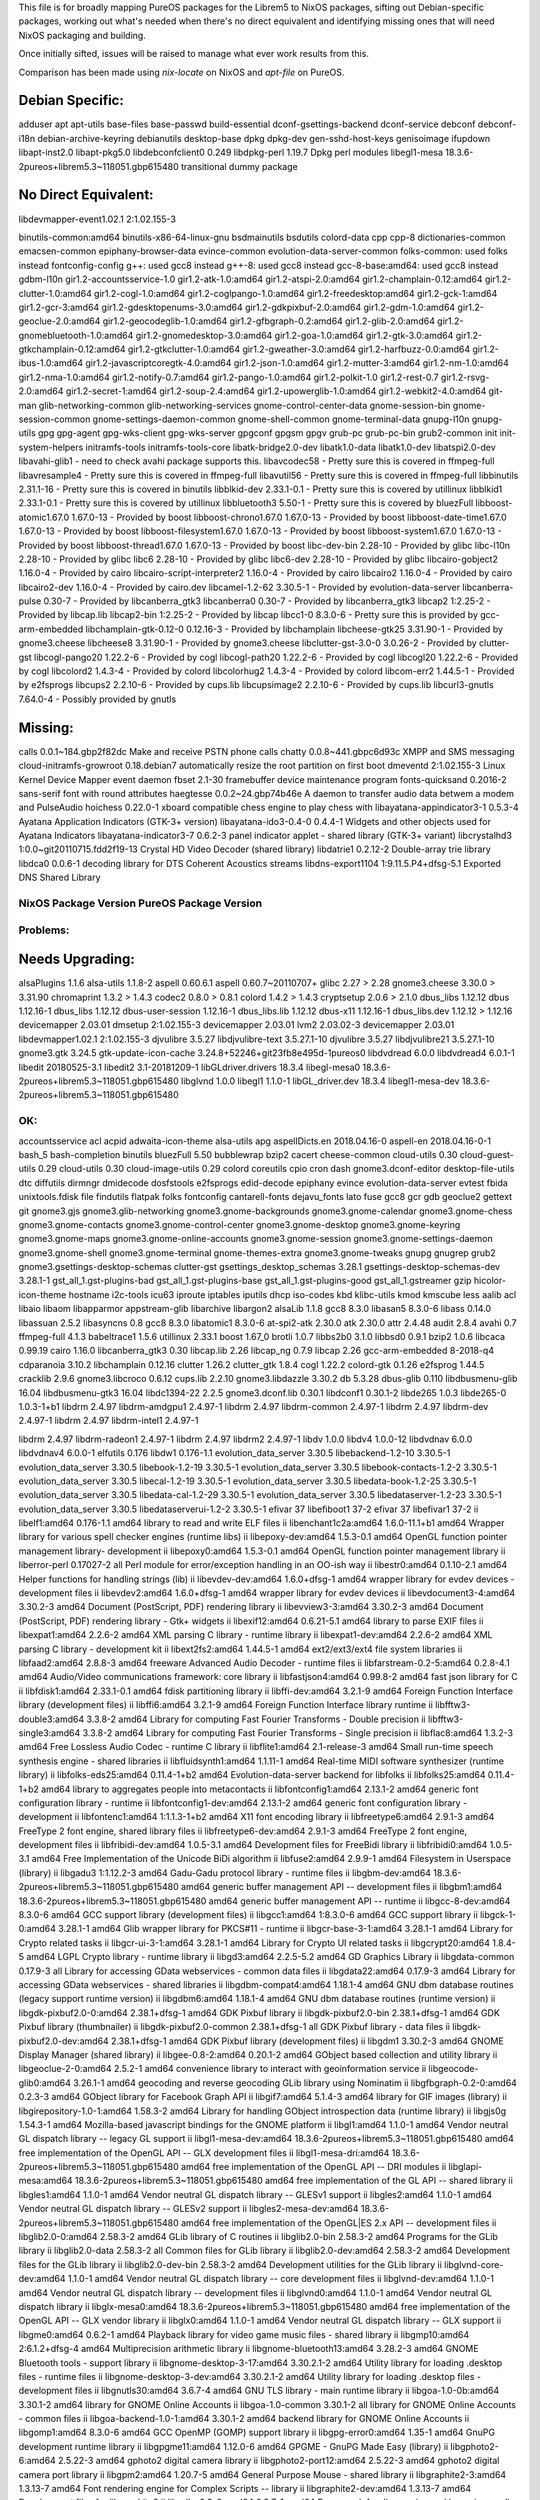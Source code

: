 This file is for broadly mapping PureOS packages for the Librem5 to NixOS
packages, sifting out Debian-specific packages, working out what's needed when
there's no direct equivalent and identifying missing ones that will need NixOS
packaging and building.

Once initially sifted, issues will be raised to manage what ever work results
from this.

Comparison has been made using `nix-locate` on NixOS and `apt-file` on PureOS.


Debian Specific:
----------------

adduser
apt
apt-utils
base-files
base-passwd
build-essential
dconf-gsettings-backend
dconf-service
debconf
debconf-i18n
debian-archive-keyring
debianutils
desktop-base
dpkg
dpkg-dev
gen-sshd-host-keys
genisoimage
ifupdown
libapt-inst2.0
libapt-pkg5.0
libdebconfclient0       0.249
libdpkg-perl            1.19.7         Dpkg perl modules
libegl1-mesa            18.3.6-2pureos+librem5.3~118051.gbp615480   transitional dummy package


No Direct Equivalent:
---------------------

libdevmapper-event1.02.1  2:1.02.155-3

binutils-common:amd64
binutils-x86-64-linux-gnu
bsdmainutils
bsdutils
colord-data
cpp
cpp-8
dictionaries-common
emacsen-common
epiphany-browser-data
evince-common
evolution-data-server-common
folks-common: used folks instead
fontconfig-config
g++: used gcc8 instead
g++-8: used gcc8 instead
gcc-8-base:amd64: used gcc8 instead
gdbm-l10n
gir1.2-accountsservice-1.0
gir1.2-atk-1.0:amd64
gir1.2-atspi-2.0:amd64
gir1.2-champlain-0.12:amd64
gir1.2-clutter-1.0:amd64
gir1.2-cogl-1.0:amd64
gir1.2-coglpango-1.0:amd64
gir1.2-freedesktop:amd64
gir1.2-gck-1:amd64
gir1.2-gcr-3:amd64
gir1.2-gdesktopenums-3.0:amd64
gir1.2-gdkpixbuf-2.0:amd64
gir1.2-gdm-1.0:amd64
gir1.2-geoclue-2.0:amd64
gir1.2-geocodeglib-1.0:amd64
gir1.2-gfbgraph-0.2:amd64
gir1.2-glib-2.0:amd64
gir1.2-gnomebluetooth-1.0:amd64
gir1.2-gnomedesktop-3.0:amd64
gir1.2-goa-1.0:amd64
gir1.2-gtk-3.0:amd64
gir1.2-gtkchamplain-0.12:amd64
gir1.2-gtkclutter-1.0:amd64
gir1.2-gweather-3.0:amd64
gir1.2-harfbuzz-0.0:amd64
gir1.2-ibus-1.0:amd64
gir1.2-javascriptcoregtk-4.0:amd64
gir1.2-json-1.0:amd64
gir1.2-mutter-3:amd64
gir1.2-nm-1.0:amd64
gir1.2-nma-1.0:amd64
gir1.2-notify-0.7:amd64
gir1.2-pango-1.0:amd64
gir1.2-polkit-1.0
gir1.2-rest-0.7
gir1.2-rsvg-2.0:amd64
gir1.2-secret-1:amd64
gir1.2-soup-2.4:amd64
gir1.2-upowerglib-1.0:amd64
gir1.2-webkit2-4.0:amd64
git-man
glib-networking-common
glib-networking-services
gnome-control-center-data
gnome-session-bin
gnome-session-common
gnome-settings-daemon-common
gnome-shell-common
gnome-terminal-data
gnupg-l10n
gnupg-utils
gpg
gpg-agent
gpg-wks-client
gpg-wks-server
gpgconf
gpgsm
gpgv
grub-pc
grub-pc-bin
grub2-common
init
init-system-helpers
initramfs-tools
initramfs-tools-core
libatk-bridge2.0-dev
libatk1.0-data
libatk1.0-dev
libatspi2.0-dev
libavahi-glib1 - need to check avahi package supports this.
libavcodec58 - Pretty sure this is covered in ffmpeg-full
libavresample4 - Pretty sure this is covered in ffmpeg-full
libavutil56 - Pretty sure this is covered in ffmpeg-full
libbinutils  2.31.1-16 - Pretty sure this is covered in binutils
libblkid-dev  2.33.1-0.1 - Pretty sure this is covered by utillinux
libblkid1  2.33.1-0.1 - Pretty sure this is covered by utillinux
libbluetooth3  5.50-1 - Pretty sure this is covered by bluezFull
libboost-atomic1.67.0  1.67.0-13 - Provided by boost
libboost-chrono1.67.0  1.67.0-13 - Provided by boost
libboost-date-time1.67.0      1.67.0-13  - Provided by boost
libboost-filesystem1.67.0     1.67.0-13  - Provided by boost
libboost-system1.67.0         1.67.0-13  - Provided by boost
libboost-thread1.67.0         1.67.0-13  - Provided by boost
libc-dev-bin                  2.28-10    - Provided by glibc
libc-l10n                     2.28-10    - Provided by glibc
libc6                         2.28-10    - Provided by glibc
libc6-dev                     2.28-10    - Provided by glibc
libcairo-gobject2             1.16.0-4   - Provided by cairo
libcairo-script-interpreter2  1.16.0-4   - Provided by cairo
libcairo2                     1.16.0-4   - Provided by cairo
libcairo2-dev                 1.16.0-4   - Provided by cairo.dev
libcamel-1.2-62               3.30.5-1   - Provided by evolution-data-server
libcanberra-pulse             0.30-7     - Provided by libcanberra_gtk3
libcanberra0                  0.30-7     - Provided by libcanberra_gtk3
libcap2                       1:2.25-2   - Provided by libcap.lib
libcap2-bin                   1:2.25-2   - Provided by libcap
libcc1-0                      8.3.0-6    - Pretty sure this is provided by gcc-arm-embedded
libchamplain-gtk-0.12-0       0.12.16-3  - Provided by libchamplain
libcheese-gtk25               3.31.90-1  - Provided by gnome3.cheese
libcheese8                    3.31.90-1  - Provided by gnome3.cheese
libclutter-gst-3.0-0          3.0.26-2   - Provided by clutter-gst
libcogl-pango20               1.22.2-6   - Provided by cogl
libcogl-path20                1.22.2-6   - Provided by cogl
libcogl20                     1.22.2-6   - Provided by cogl
libcolord2                    1.4.3-4    - Provided by colord
libcolorhug2                  1.4.3-4    - Provided by colord
libcom-err2                   1.44.5-1   - Provided by e2fsprogs
libcups2                      2.2.10-6   - Provided by cups.lib
libcupsimage2                 2.2.10-6   - Provided by cups.lib
libcurl3-gnutls               7.64.0-4   - Possibly provided by gnutls


Missing:
--------
calls                        0.0.1~184.gbp2f82dc   Make and receive PSTN phone calls
chatty                       0.0.8~441.gbpc6d93c   XMPP and SMS messaging
cloud-initramfs-growroot     0.18.debian7          automatically resize the root partition on first boot
dmeventd                     2:1.02.155-3          Linux Kernel Device Mapper event daemon
fbset                        2.1-30                framebuffer device maintenance program
fonts-quicksand              0.2016-2              sans-serif font with round attributes
haegtesse                    0.0.2~24.gbp74b46e    A daemon to transfer audio data betwem a modem and PulseAudio
hoichess                     0.22.0-1              xboard compatible chess engine to play chess with
libayatana-appindicator3-1   0.5.3-4               Ayatana Application Indicators (GTK-3+ version)
libayatana-ido3-0.4-0        0.4.4-1               Widgets and other objects used for Ayatana Indicators
libayatana-indicator3-7      0.6.2-3               panel indicator applet - shared library (GTK-3+ variant)
libcrystalhd3                1:0.0~git20110715.fdd2f19-13  Crystal HD Video Decoder (shared library)
libdatrie1                   0.2.12-2  Double-array trie library
libdca0                      0.0.6-1   decoding library for DTS Coherent Acoustics streams
libdns-export1104            1:9.11.5.P4+dfsg-5.1  Exported DNS Shared Library


NixOS Package      Version             PureOS Package      Version
==================================================================

Problems:
=========

Needs Upgrading:
----------------
alsaPlugins        1.1.6               alsa-utils          1.1.8-2
aspell             0.60.6.1            aspell              0.60.7~20110707+
glibc              2.27      > 2.28
gnome3.cheese      3.30.0    > 3.31.90
chromaprint        1.3.2     > 1.4.3
codec2             0.8.0     > 0.8.1
colord             1.4.2     > 1.4.3
cryptsetup         2.0.6     > 2.1.0
dbus_libs          1.12.12             dbus                1.12.16-1
dbus_libs          1.12.12             dbus-user-session   1.12.16-1
dbus_libs.lib      1.12.12             dbus-x11            1.12.16-1
dbus_libs.dev      1.12.12   > 1.12.16
devicemapper       2.03.01             dmsetup             2:1.02.155-3
devicemapper       2.03.01             lvm2                2.03.02-3
devicemapper       2.03.01             libdevmapper1.02.1  2:1.02.155-3
djvulibre          3.5.27              libdjvulibre-text   3.5.27.1-10
djvulibre          3.5.27              libdjvulibre21      3.5.27.1-10
gnome3.gtk         3.24.5              gtk-update-icon-cache   3.24.8+52246+git23fb8e495d-1pureos0
libdvdread         6.0.0               libdvdread4         6.0.1-1
libedit            20180525-3.1        libedit2            3.1-20181209-1
libGLdriver.drivers  18.3.4            libegl-mesa0        18.3.6-2pureos+librem5.3~118051.gbp615480
libglvnd           1.0.0               libegl1             1.1.0-1
libGL_driver.dev   18.3.4              libegl1-mesa-dev    18.3.6-2pureos+librem5.3~118051.gbp615480



OK:
===

accountsservice
acl
acpid
adwaita-icon-theme
alsa-utils
apg
aspellDicts.en     2018.04.16-0        aspell-en           2018.04.16-0-1
bash_5
bash-completion
binutils
bluezFull       5.50
bubblewrap
bzip2
cacert
cheese-common
cloud-utils        0.30                cloud-guest-utils   0.29
cloud-utils        0.30                cloud-image-utils   0.29
colord
coreutils
cpio
cron
dash
gnome3.dconf-editor
desktop-file-utils
dtc
diffutils
dirmngr
dmidecode
dosfstools
e2fsprogs
edid-decode
epiphany
evince
evolution-data-server
evtest
fbida
unixtools.fdisk
file
findutils
flatpak
folks
fontconfig
cantarell-fonts
dejavu_fonts
lato
fuse
gcc8
gcr
gdb
geoclue2
gettext
git
gnome3.gjs
gnome3.glib-networking
gnome3.gnome-backgrounds
gnome3.gnome-calendar
gnome3.gnome-chess
gnome3.gnome-contacts
gnome3.gnome-control-center
gnome3.gnome-desktop
gnome3.gnome-keyring
gnome3.gnome-maps
gnome3.gnome-online-accounts
gnome3.gnome-session
gnome3.gnome-settings-daemon
gnome3.gnome-shell
gnome3.gnome-terminal
gnome-themes-extra
gnome3.gnome-tweaks
gnupg
gnugrep
grub2
gnome3.gsettings-desktop-schemas
clutter-gst
gsettings_desktop_schemas  3.28.1      gsettings-desktop-schemas-dev  3.28.1-1
gst_all_1.gst-plugins-bad
gst_all_1.gst-plugins-base
gst_all_1.gst-plugins-good
gst_all_1.gstreamer
gzip
hicolor-icon-theme
hostname
i2c-tools
icu63
iproute
iptables
iputils
dhcp
iso-codes
kbd
klibc-utils
kmod
kmscube
less
aalib
acl
libaio
libaom
libapparmor
appstream-glib
libarchive
libargon2
alsaLib           1.1.8
gcc8               8.3.0               libasan5            8.3.0-6
libass            0.14.0
libassuan         2.5.2
libasyncns        0.8
gcc8               8.3.0               libatomic1          8.3.0-6
at-spi2-atk       2.30.0
atk               2.30.0
attr              2.4.48
audit             2.8.4
avahi             0.7
ffmpeg-full       4.1.3
babeltrace1       1.5.6
utillinux         2.33.1
boost             1.67_0
brotli            1.0.7
libbs2b0          3.1.0
libbsd0           0.9.1
bzip2             1.0.6
libcaca           0.99.19
cairo             1.16.0
libcanberra_gtk3  0.30
libcap.lib        2.26
libcap_ng         0.7.9
libcap            2.26
gcc-arm-embedded  8-2018-q4
cdparanoia        3.10.2
libchamplain      0.12.16
clutter            1.26.2
clutter_gtk        1.8.4
cogl               1.22.2
colord-gtk         0.1.26
e2fsprog           1.44.5
cracklib           2.9.6
gnome3.libcroco    0.6.12
cups.lib           2.2.10
gnome3.libdazzle   3.30.2
db                 5.3.28
dbus-glib          0.110
libdbusmenu-glib   16.04
libdbusmenu-gtk3   16.04
libdc1394-22       2.2.5
gnome3.dconf.lib   0.30.1              libdconf1           0.30.1-2
libde265           1.0.3               libde265-0          1.0.3-1+b1
libdrm             2.4.97              libdrm-amdgpu1      2.4.97-1
libdrm             2.4.97              libdrm-common       2.4.97-1
libdrm             2.4.97              libdrm-dev          2.4.97-1
libdrm             2.4.97              libdrm-intel1       2.4.97-1

libdrm             2.4.97              libdrm-radeon1      2.4.97-1
libdrm             2.4.97              libdrm2             2.4.97-1
libdv              1.0.0               libdv4              1.0.0-12
libdvdnav          6.0.0               libdvdnav4          6.0.0-1
elfutils           0.176               libdw1              0.176-1.1
evolution_data_server  3.30.5          libebackend-1.2-10  3.30.5-1
evolution_data_server  3.30.5          libebook-1.2-19     3.30.5-1
evolution_data_server  3.30.5          libebook-contacts-1.2-2  3.30.5-1
evolution_data_server  3.30.5          libecal-1.2-19      3.30.5-1
evolution_data_server  3.30.5          libedata-book-1.2-25  3.30.5-1
evolution_data_server  3.30.5          libedata-cal-1.2-29  3.30.5-1
evolution_data_server  3.30.5          libedataserver-1.2-23  3.30.5-1
evolution_data_server  3.30.5          libedataserverui-1.2-2  3.30.5-1
efivar             37                  libefiboot1         37-2
efivar             37                  libefivar1          37-2
ii  libelf1:amd64                        0.176-1.1                                      amd64        library to read and write ELF files
ii  libenchant1c2a:amd64                 1.6.0-11.1+b1                                  amd64        Wrapper library for various spell checker engines (runtime libs)
ii  libepoxy-dev:amd64                   1.5.3-0.1                                      amd64        OpenGL function pointer management library- development
ii  libepoxy0:amd64                      1.5.3-0.1                                      amd64        OpenGL function pointer management library
ii  liberror-perl                        0.17027-2                                      all          Perl module for error/exception handling in an OO-ish way
ii  libestr0:amd64                       0.1.10-2.1                                     amd64        Helper functions for handling strings (lib)
ii  libevdev-dev:amd64                   1.6.0+dfsg-1                                   amd64        wrapper library for evdev devices - development files
ii  libevdev2:amd64                      1.6.0+dfsg-1                                   amd64        wrapper library for evdev devices
ii  libevdocument3-4:amd64               3.30.2-3                                       amd64        Document (PostScript, PDF) rendering library
ii  libevview3-3:amd64                   3.30.2-3                                       amd64        Document (PostScript, PDF) rendering library - Gtk+ widgets
ii  libexif12:amd64                      0.6.21-5.1                                     amd64        library to parse EXIF files
ii  libexpat1:amd64                      2.2.6-2                                        amd64        XML parsing C library - runtime library
ii  libexpat1-dev:amd64                  2.2.6-2                                        amd64        XML parsing C library - development kit
ii  libext2fs2:amd64                     1.44.5-1                                       amd64        ext2/ext3/ext4 file system libraries
ii  libfaad2:amd64                       2.8.8-3                                        amd64        freeware Advanced Audio Decoder - runtime files
ii  libfarstream-0.2-5:amd64             0.2.8-4.1                                      amd64        Audio/Video communications framework: core library
ii  libfastjson4:amd64                   0.99.8-2                                       amd64        fast json library for C
ii  libfdisk1:amd64                      2.33.1-0.1                                     amd64        fdisk partitioning library
ii  libffi-dev:amd64                     3.2.1-9                                        amd64        Foreign Function Interface library (development files)
ii  libffi6:amd64                        3.2.1-9                                        amd64        Foreign Function Interface library runtime
ii  libfftw3-double3:amd64               3.3.8-2                                        amd64        Library for computing Fast Fourier Transforms - Double precision
ii  libfftw3-single3:amd64               3.3.8-2                                        amd64        Library for computing Fast Fourier Transforms - Single precision
ii  libflac8:amd64                       1.3.2-3                                        amd64        Free Lossless Audio Codec - runtime C library
ii  libflite1:amd64                      2.1-release-3                                  amd64        Small run-time speech synthesis engine - shared libraries
ii  libfluidsynth1:amd64                 1.1.11-1                                       amd64        Real-time MIDI software synthesizer (runtime library)
ii  libfolks-eds25:amd64                 0.11.4-1+b2                                    amd64        Evolution-data-server backend for libfolks
ii  libfolks25:amd64                     0.11.4-1+b2                                    amd64        library to aggregates people into metacontacts
ii  libfontconfig1:amd64                 2.13.1-2                                       amd64        generic font configuration library - runtime
ii  libfontconfig1-dev:amd64             2.13.1-2                                       amd64        generic font configuration library - development
ii  libfontenc1:amd64                    1:1.1.3-1+b2                                   amd64        X11 font encoding library
ii  libfreetype6:amd64                   2.9.1-3                                        amd64        FreeType 2 font engine, shared library files
ii  libfreetype6-dev:amd64               2.9.1-3                                        amd64        FreeType 2 font engine, development files
ii  libfribidi-dev:amd64                 1.0.5-3.1                                      amd64        Development files for FreeBidi library
ii  libfribidi0:amd64                    1.0.5-3.1                                      amd64        Free Implementation of the Unicode BiDi algorithm
ii  libfuse2:amd64                       2.9.9-1                                        amd64        Filesystem in Userspace (library)
ii  libgadu3                             1:1.12.2-3                                     amd64        Gadu-Gadu protocol library - runtime files
ii  libgbm-dev:amd64                     18.3.6-2pureos+librem5.3~118051.gbp615480      amd64        generic buffer management API -- development files
ii  libgbm1:amd64                        18.3.6-2pureos+librem5.3~118051.gbp615480      amd64        generic buffer management API -- runtime
ii  libgcc-8-dev:amd64                   8.3.0-6                                        amd64        GCC support library (development files)
ii  libgcc1:amd64                        1:8.3.0-6                                      amd64        GCC support library
ii  libgck-1-0:amd64                     3.28.1-1                                       amd64        Glib wrapper library for PKCS#11 - runtime
ii  libgcr-base-3-1:amd64                3.28.1-1                                       amd64        Library for Crypto related tasks
ii  libgcr-ui-3-1:amd64                  3.28.1-1                                       amd64        Library for Crypto UI related tasks
ii  libgcrypt20:amd64                    1.8.4-5                                        amd64        LGPL Crypto library - runtime library
ii  libgd3:amd64                         2.2.5-5.2                                      amd64        GD Graphics Library
ii  libgdata-common                      0.17.9-3                                       all          Library for accessing GData webservices - common data files
ii  libgdata22:amd64                     0.17.9-3                                       amd64        Library for accessing GData webservices - shared libraries
ii  libgdbm-compat4:amd64                1.18.1-4                                       amd64        GNU dbm database routines (legacy support runtime version)
ii  libgdbm6:amd64                       1.18.1-4                                       amd64        GNU dbm database routines (runtime version)
ii  libgdk-pixbuf2.0-0:amd64             2.38.1+dfsg-1                                  amd64        GDK Pixbuf library
ii  libgdk-pixbuf2.0-bin                 2.38.1+dfsg-1                                  amd64        GDK Pixbuf library (thumbnailer)
ii  libgdk-pixbuf2.0-common              2.38.1+dfsg-1                                  all          GDK Pixbuf library - data files
ii  libgdk-pixbuf2.0-dev:amd64           2.38.1+dfsg-1                                  amd64        GDK Pixbuf library (development files)
ii  libgdm1                              3.30.2-3                                       amd64        GNOME Display Manager (shared library)
ii  libgee-0.8-2:amd64                   0.20.1-2                                       amd64        GObject based collection and utility library
ii  libgeoclue-2-0:amd64                 2.5.2-1                                        amd64        convenience library to interact with geoinformation service
ii  libgeocode-glib0:amd64               3.26.1-1                                       amd64        geocoding and reverse geocoding GLib library using Nominatim
ii  libgfbgraph-0.2-0:amd64              0.2.3-3                                        amd64        GObject library for Facebook Graph API
ii  libgif7:amd64                        5.1.4-3                                        amd64        library for GIF images (library)
ii  libgirepository-1.0-1:amd64          1.58.3-2                                       amd64        Library for handling GObject introspection data (runtime library)
ii  libgjs0g                             1.54.3-1                                       amd64        Mozilla-based javascript bindings for the GNOME platform
ii  libgl1:amd64                         1.1.0-1                                        amd64        Vendor neutral GL dispatch library -- legacy GL support
ii  libgl1-mesa-dev:amd64                18.3.6-2pureos+librem5.3~118051.gbp615480      amd64        free implementation of the OpenGL API -- GLX development files
ii  libgl1-mesa-dri:amd64                18.3.6-2pureos+librem5.3~118051.gbp615480      amd64        free implementation of the OpenGL API -- DRI modules
ii  libglapi-mesa:amd64                  18.3.6-2pureos+librem5.3~118051.gbp615480      amd64        free implementation of the GL API -- shared library
ii  libgles1:amd64                       1.1.0-1                                        amd64        Vendor neutral GL dispatch library -- GLESv1 support
ii  libgles2:amd64                       1.1.0-1                                        amd64        Vendor neutral GL dispatch library -- GLESv2 support
ii  libgles2-mesa-dev:amd64              18.3.6-2pureos+librem5.3~118051.gbp615480      amd64        free implementation of the OpenGL|ES 2.x API -- development files
ii  libglib2.0-0:amd64                   2.58.3-2                                       amd64        GLib library of C routines
ii  libglib2.0-bin                       2.58.3-2                                       amd64        Programs for the GLib library
ii  libglib2.0-data                      2.58.3-2                                       all          Common files for GLib library
ii  libglib2.0-dev:amd64                 2.58.3-2                                       amd64        Development files for the GLib library
ii  libglib2.0-dev-bin                   2.58.3-2                                       amd64        Development utilities for the GLib library
ii  libglvnd-core-dev:amd64              1.1.0-1                                        amd64        Vendor neutral GL dispatch library -- core development files
ii  libglvnd-dev:amd64                   1.1.0-1                                        amd64        Vendor neutral GL dispatch library -- development files
ii  libglvnd0:amd64                      1.1.0-1                                        amd64        Vendor neutral GL dispatch library
ii  libglx-mesa0:amd64                   18.3.6-2pureos+librem5.3~118051.gbp615480      amd64        free implementation of the OpenGL API -- GLX vendor library
ii  libglx0:amd64                        1.1.0-1                                        amd64        Vendor neutral GL dispatch library -- GLX support
ii  libgme0:amd64                        0.6.2-1                                        amd64        Playback library for video game music files - shared library
ii  libgmp10:amd64                       2:6.1.2+dfsg-4                                 amd64        Multiprecision arithmetic library
ii  libgnome-bluetooth13:amd64           3.28.2-3                                       amd64        GNOME Bluetooth tools - support library
ii  libgnome-desktop-3-17:amd64          3.30.2.1-2                                     amd64        Utility library for loading .desktop files - runtime files
ii  libgnome-desktop-3-dev:amd64         3.30.2.1-2                                     amd64        Utility library for loading .desktop files - development files
ii  libgnutls30:amd64                    3.6.7-4                                        amd64        GNU TLS library - main runtime library
ii  libgoa-1.0-0b:amd64                  3.30.1-2                                       amd64        library for GNOME Online Accounts
ii  libgoa-1.0-common                    3.30.1-2                                       all          library for GNOME Online Accounts - common files
ii  libgoa-backend-1.0-1:amd64           3.30.1-2                                       amd64        backend library for GNOME Online Accounts
ii  libgomp1:amd64                       8.3.0-6                                        amd64        GCC OpenMP (GOMP) support library
ii  libgpg-error0:amd64                  1.35-1                                         amd64        GnuPG development runtime library
ii  libgpgme11:amd64                     1.12.0-6                                       amd64        GPGME - GnuPG Made Easy (library)
ii  libgphoto2-6:amd64                   2.5.22-3                                       amd64        gphoto2 digital camera library
ii  libgphoto2-port12:amd64              2.5.22-3                                       amd64        gphoto2 digital camera port library
ii  libgpm2:amd64                        1.20.7-5                                       amd64        General Purpose Mouse - shared library
ii  libgraphite2-3:amd64                 1.3.13-7                                       amd64        Font rendering engine for Complex Scripts -- library
ii  libgraphite2-dev:amd64               1.3.13-7                                       amd64        Development files for libgraphite2
ii  libgrilo-0.3-0:amd64                 0.3.7-1                                        amd64        Framework for discovering and browsing media - Shared libraries
ii  libgs9:amd64                         9.27~dfsg-2                                    amd64        interpreter for the PostScript language and for PDF - Library
ii  libgs9-common                        9.27~dfsg-2                                    all          interpreter for the PostScript language and for PDF - common files
ii  libgsm1:amd64                        1.0.18-2                                       amd64        Shared libraries for GSM speech compressor
ii  libgsound0:amd64                     1.0.2-4                                        amd64        small library for playing system sounds
ii  libgspell-1-1:amd64                  1.6.1-2                                        amd64        spell-checking library for GTK+ applications
ii  libgspell-1-common                   1.6.1-2                                        all          libgspell architecture-independent files
ii  libgssapi-krb5-2:amd64               1.17-3                                         amd64        MIT Kerberos runtime libraries - krb5 GSS-API Mechanism
ii  libgssdp-1.0-3:amd64                 1.0.2-4                                        amd64        GObject-based library for SSDP
ii  libgstreamer-gl1.0-0:amd64           1.14.4-2                                       amd64        GStreamer GL libraries
ii  libgstreamer-plugins-bad1.0-0:amd64  1.14.4-1+b1                                    amd64        GStreamer libraries from the "bad" set
ii  libgstreamer-plugins-base1.0-0:amd64 1.14.4-2                                       amd64        GStreamer libraries from the "base" set
ii  libgstreamer1.0-0:amd64              1.14.4-1                                       amd64        Core GStreamer libraries and elements
ii  libgtk-3-0:amd64                     3.24.8+52246+git23fb8e495d-1pureos0            amd64        GTK+ graphical user interface library
ii  libgtk-3-common                      3.24.8+52246+git23fb8e495d-1pureos0            all          common files for the GTK+ graphical user interface library
ii  libgtk-3-dev:amd64                   3.24.8+52246+git23fb8e495d-1pureos0            amd64        development files for the GTK+ library
ii  libgtop-2.0-11:amd64                 2.38.0-4                                       amd64        gtop system monitoring library (shared)
ii  libgtop2-common                      2.38.0-4                                       all          gtop system monitoring library (common)
ii  libgudev-1.0-0:amd64                 232-2                                          amd64        GObject-based wrapper library for libudev
ii  libgupnp-1.0-4:amd64                 1.0.3-3                                        amd64        GObject-based library for UPnP
ii  libgupnp-igd-1.0-4:amd64             0.2.5-3                                        amd64        library to handle UPnP IGD port mapping
ii  libgusb2:amd64                       0.3.0-1                                        amd64        GLib wrapper around libusb1
ii  libgweather-3-15:amd64               3.28.2-2                                       amd64        GWeather shared library
ii  libgweather-common                   3.28.2-2                                       all          GWeather common files
ii  libgxps2:amd64                       0.3.1-1                                        amd64        handling and rendering XPS documents (library)
ii  libhandy-0.0-0:amd64                 0.0.11~509.gbpe1c500                           amd64        Library with GTK widgets for mobile phones
ii  libharfbuzz-dev:amd64                2.3.1-1                                        amd64        Development files for OpenType text shaping engine
ii  libharfbuzz-gobject0:amd64           2.3.1-1                                        amd64        OpenType text shaping engine ICU backend (GObject library)
ii  libharfbuzz-icu0:amd64               2.3.1-1                                        amd64        OpenType text shaping engine ICU backend
ii  libharfbuzz0b:amd64                  2.3.1-1                                        amd64        OpenType text shaping engine (shared library)
ii  libhogweed4:amd64                    3.4.1-1                                        amd64        low level cryptographic library (public-key cryptos)
ii  libhunspell-1.7-0:amd64              1.7.0-2                                        amd64        spell checker and morphological analyzer (shared library)
ii  libhyphen0:amd64                     2.8.8-7                                        amd64        ALTLinux hyphenation library - shared library
ii  libi2c0:amd64                        4.1-1                                          amd64        userspace I2C programming library
ii  libibus-1.0-5:amd64                  1.5.19-4                                       amd64        Intelligent Input Bus - shared library
ii  libical3:amd64                       3.0.4-3                                        amd64        iCalendar library implementation in C (runtime)
ii  libice-dev:amd64                     2:1.0.9-2                                      amd64        X11 Inter-Client Exchange library (development headers)
ii  libice6:amd64                        2:1.0.9-2                                      amd64        X11 Inter-Client Exchange library
ii  libicu-dev:amd64                     63.1-6                                         amd64        Development files for International Components for Unicode
ii  libicu63:amd64                       63.1-6                                         amd64        International Components for Unicode
ii  libidn11:amd64                       1.33-2.2                                       amd64        GNU Libidn library, implementation of IETF IDN specifications
ii  libidn2-0:amd64                      2.0.5-1                                        amd64        Internationalized domain names (IDNA2008/TR46) library
ii  libiec61883-0:amd64                  1.2.0-3                                        amd64        partial implementation of IEC 61883 (shared lib)
ii  libieee1284-3:amd64                  0.2.11-13                                      amd64        cross-platform library for parallel port access
ii  libijs-0.35:amd64                    0.35-14                                        amd64        IJS raster image transport protocol: shared library
ii  libilmbase23:amd64                   2.2.1-2                                        amd64        several utility libraries from ILM used by OpenEXR
ii  libimobiledevice6:amd64              1.2.1~git20181030.92c5462-1                    amd64        Library for communicating with iPhone and other Apple devices
ii  libinput-bin                         1.12.6-2                                       amd64        input device management and event handling library - udev quirks
ii  libinput-dev:amd64                   1.12.6-2                                       amd64        input device management and event handling library - development files
ii  libinput10:amd64                     1.12.6-2                                       amd64        input device management and event handling library - shared library
ii  libip4tc0:amd64                      1.8.2-4                                        amd64        netfilter libip4tc library
ii  libip6tc0:amd64                      1.8.2-4                                        amd64        netfilter libip6tc library
ii  libipt2                              2.0-2                                          amd64        Intel Processor Trace Decoder Library
ii  libiptc0:amd64                       1.8.2-4                                        amd64        netfilter libiptc library
ii  libisc-export1100:amd64              1:9.11.5.P4+dfsg-5.1                           amd64        Exported ISC Shared Library
ii  libisl19:amd64                       0.20-2                                         amd64        manipulating sets and relations of integer points bounded by linear constraints
ii  libitm1:amd64                        8.3.0-6                                        amd64        GNU Transactional Memory Library
ii  libiw30:amd64                        30~pre9-13                                     amd64        Wireless tools - library
ii  libjack-jackd2-0:amd64               1.9.12~dfsg-2                                  amd64        JACK Audio Connection Kit (libraries)
ii  libjansson4:amd64                    2.12-1                                         amd64        C library for encoding, decoding and manipulating JSON data
ii  libjavascriptcoregtk-4.0-18:amd64    2.24.3+1320+git923502c69-1pureos0              amd64        JavaScript engine library from WebKitGTK
ii  libjbig0:amd64                       2.1-3.1+b2                                     amd64        JBIGkit libraries
ii  libjbig2dec0:amd64                   0.16-1                                         amd64        JBIG2 decoder library - shared libraries
ii  libjim0.77:amd64                     0.77+dfsg0-3                                   amd64        small-footprint implementation of Tcl - shared library
ii  libjpeg62-turbo:amd64                1:1.5.2-2+b1                                   amd64        libjpeg-turbo JPEG runtime library
ii  libjson-c3:amd64                     0.12.1+ds-2                                    amd64        JSON manipulation library - shared library
ii  libjson-glib-1.0-0:amd64             1.4.4-2                                        amd64        GLib JSON manipulation library
ii  libjson-glib-1.0-common              1.4.4-2                                        all          GLib JSON manipulation library (common files)
ii  libk5crypto3:amd64                   1.17-3                                         amd64        MIT Kerberos runtime libraries - Crypto Library
ii  libkate1:amd64                       0.4.1-9                                        amd64        Codec for karaoke and text encapsulation
ii  libkeyutils1:amd64                   1.6-6                                          amd64        Linux Key Management Utilities (library)
ii  libklibc:amd64                       2.0.6-1                                        amd64        minimal libc subset for use with initramfs
ii  libkmod2:amd64                       26-1                                           amd64        libkmod shared library
ii  libkpathsea6:amd64                   2018.20181218.49446-1                          amd64        TeX Live: path search library for TeX (runtime part)
ii  libkrb5-3:amd64                      1.17-3                                         amd64        MIT Kerberos runtime libraries
ii  libkrb5support0:amd64                1.17-3                                         amd64        MIT Kerberos runtime libraries - Support library
ii  libksba8:amd64                       1.3.5-2                                        amd64        X.509 and CMS support library
ii  liblcms2-2:amd64                     2.9-3                                          amd64        Little CMS 2 color management library
ii  libldap-2.4-2:amd64                  2.4.47+dfsg-3                                  amd64        OpenLDAP libraries
ii  libldap-common                       2.4.47+dfsg-3                                  all          OpenLDAP common files for libraries
ii  libldb1:amd64                        2:1.5.1+really1.4.6-3                          amd64        LDAP-like embedded database - shared library
ii  liblilv-0-0:amd64                    0.24.2~dfsg0-2                                 amd64        library for simple use of LV2 plugins
ii  libllvm7:amd64                       1:7.0.1-8                                      amd64        Modular compiler and toolchain technologies, runtime library
ii  liblmdb0:amd64                       0.9.22-1                                       amd64        Lightning Memory-Mapped Database shared library
ii  liblocale-gettext-perl               1.07-3+b4                                      amd64        module using libc functions for internationalization in Perl
ii  liblognorm5:amd64                    2.0.5-1                                        amd64        log normalizing library
ii  liblsan0:amd64                       8.3.0-6                                        amd64        LeakSanitizer -- a memory leak detector (runtime)
ii  libltdl7:amd64                       2.4.6-9                                        amd64        System independent dlopen wrapper for GNU libtool
ii  liblua5.2-0:amd64                    5.2.4-1.1+b2                                   amd64        Shared library for the Lua interpreter version 5.2
ii  liblvm2cmd2.03:amd64                 2.03.02-3                                      amd64        LVM2 command library
ii  liblz4-1:amd64                       1.8.3-1                                        amd64        Fast LZ compression algorithm library - runtime
ii  liblzma5:amd64                       5.2.4-1                                        amd64        XZ-format compression library
ii  liblzo2-2:amd64                      2.10-0.1                                       amd64        data compression library
ii  libmagic-mgc                         1:5.35-4                                       amd64        File type determination library using "magic" numbers (compiled magic file)
ii  libmagic1:amd64                      1:5.35-4                                       amd64        Recognize the type of data in a file using "magic" numbers - library
ii  libmariadb3:amd64                    1:10.3.15-1                                    amd64        MariaDB database client library
ii  libmbim-glib4:amd64                  1.18.0-1                                       amd64        Support library to use the MBIM protocol
ii  libmbim-proxy                        1.18.0-1                                       amd64        Proxy to communicate with MBIM ports
ii  libmbim-utils                        1.18.0-1                                       amd64        Utilities to use the MBIM protocol from the command line
ii  libmeanwhile1:amd64                  1.0.2-9                                        amd64        open implementation of the Lotus Sametime Community Client protocol
ii  libmjpegutils-2.1-0                  1:2.1.0+debian-5                               amd64        MJPEG capture/editing/replay and MPEG encoding toolset (library)
ii  libmm-glib0:amd64                    1.10.0-1purple+librem5.3~5953.gbp63c6e1        amd64        D-Bus service for managing modems - shared libraries
ii  libmms0:amd64                        0.6.4-3                                        amd64        MMS stream protocol library - shared library
ii  libmnl0:amd64                        1.0.4-2                                        amd64        minimalistic Netlink communication library
ii  libmodplug1:amd64                    1:0.8.9.0-2                                    amd64        shared libraries for mod music based on ModPlug
ii  libmount-dev:amd64                   2.33.1-0.1                                     amd64        device mounting library - headers and static libraries
ii  libmount1:amd64                      2.33.1-0.1                                     amd64        device mounting library
ii  libmozjs-60-0:amd64                  60.2.3-3                                       amd64        SpiderMonkey JavaScript library
ii  libmp3lame0:amd64                    3.100-2+b1                                     amd64        MP3 encoding library
ii  libmpc3:amd64                        1.1.0-1                                        amd64        multiple precision complex floating-point library
ii  libmpcdec6:amd64                     2:0.1~r495-1+b2                                amd64        MusePack decoder - library
ii  libmpdec2:amd64                      2.4.2-2                                        amd64        library for decimal floating point arithmetic (runtime library)
ii  libmpeg2encpp-2.1-0                  1:2.1.0+debian-5                               amd64        MJPEG capture/editing/replay and MPEG encoding toolset (library)
ii  libmpfr6:amd64                       4.0.2-1                                        amd64        multiple precision floating-point computation
ii  libmpg123-0:amd64                    1.25.10-2                                      amd64        MPEG layer 1/2/3 audio decoder (shared library)
ii  libmplex2-2.1-0                      1:2.1.0+debian-5                               amd64        MJPEG capture/editing/replay and MPEG encoding toolset (library)
ii  libmpx2:amd64                        8.3.0-6                                        amd64        Intel memory protection extensions (runtime)
ii  libmtdev-dev                         1.1.5-1+b1                                     amd64        Multitouch Protocol Translation Library - dev files
ii  libmtdev1:amd64                      1.1.5-1+b1                                     amd64        Multitouch Protocol Translation Library - shared library
ii  libmutter-3-0:amd64                  3.30.2-7                                       amd64        window manager library from the Mutter window manager
ii  libnautilus-extension1a:amd64        3.30.5-2                                       amd64        libraries for nautilus components - runtime version
ii  libncurses6:amd64                    6.1+20181013-2                                 amd64        shared libraries for terminal handling
ii  libncursesw6:amd64                   6.1+20181013-2                                 amd64        shared libraries for terminal handling (wide character support)
ii  libndp0:amd64                        1.6-1+b1                                       amd64        Library for Neighbor Discovery Protocol
ii  libnetfilter-conntrack3:amd64        1.0.7-1                                        amd64        Netfilter netlink-conntrack library
ii  libnettle6:amd64                     3.4.1-1                                        amd64        low level cryptographic library (symmetric and one-way cryptos)
ii  libnewt0.52:amd64                    0.52.20-8                                      amd64        Not Erik's Windowing Toolkit - text mode windowing with slang
ii  libnfnetlink0:amd64                  1.0.1-3+b1                                     amd64        Netfilter netlink library
ii  libnftnl11:amd64                     1.1.2-2                                        amd64        Netfilter nftables userspace API library
ii  libnghttp2-14:amd64                  1.36.0-2                                       amd64        library implementing HTTP/2 protocol (shared library)
ii  libnice10:amd64                      0.1.14-1                                       amd64        ICE library (shared library)
ii  libnl-3-200:amd64                    3.4.0-1                                        amd64        library for dealing with netlink sockets
ii  libnl-genl-3-200:amd64               3.4.0-1                                        amd64        library for dealing with netlink sockets - generic netlink
ii  libnl-route-3-200:amd64              3.4.0-1                                        amd64        library for dealing with netlink sockets - route interface
ii  libnm0:amd64                         1.14.6-2                                       amd64        GObject-based client library for NetworkManager
ii  libnma0:amd64                        1.8.20-1.1                                     amd64        library for wireless and mobile dialogs (libnm version)
ii  libnotify4:amd64                     0.7.7-4                                        amd64        sends desktop notifications to a notification daemon
ii  libnpth0:amd64                       1.6-1                                          amd64        replacement for GNU Pth using system threads
ii  libnspr4:amd64                       2:4.20-1                                       amd64        NetScape Portable Runtime Library
ii  libnss-systemd:amd64                 241-5                                          amd64        nss module providing dynamic user and group name resolution
ii  libnss3:amd64                        2:3.42.1-1                                     amd64        Network Security Service libraries
ii  libnuma1:amd64                       2.0.12-1                                       amd64        Libraries for controlling NUMA policy
ii  liboauth0:amd64                      1.0.3-3                                        amd64        C library implementing OAuth Core 1.0a API (runtime)
ii  libofa0:amd64                        0.9.3-19                                       amd64        library for acoustic fingerprinting
ii  libogg0:amd64                        1.3.2-1+b1                                     amd64        Ogg bitstream library
ii  libopenal-data                       1:1.19.1-1                                     all          Software implementation of the OpenAL audio API (data files)
ii  libopenal1:amd64                     1:1.19.1-1                                     amd64        Software implementation of the OpenAL audio API (shared library)
ii  libopenexr23:amd64                   2.2.1-4.1                                      amd64        runtime files for the OpenEXR image library
ii  libopengl0:amd64                     1.1.0-1                                        amd64        Vendor neutral GL dispatch library -- OpenGL support
ii  libopenjp2-7:amd64                   2.3.0-2                                        amd64        JPEG 2000 image compression/decompression library
ii  libopenmpt0:amd64                    0.4.3-1                                        amd64        module music library based on OpenMPT -- shared library
ii  libopus0:amd64                       1.3-1                                          amd64        Opus codec runtime library
ii  liborc-0.4-0:amd64                   1:0.4.28-3.1                                   amd64        Library of Optimized Inner Loops Runtime Compiler
ii  libostree-1-1:amd64                  2019.1-1                                       amd64        content-addressed filesystem for operating system binaries (library)
ii  libp11-kit0:amd64                    0.23.15-2                                      amd64        library for loading and coordinating access to PKCS#11 modules - runtime
ii  libpam-modules:amd64                 1.3.1-5                                        amd64        Pluggable Authentication Modules for PAM
ii  libpam-modules-bin                   1.3.1-5                                        amd64        Pluggable Authentication Modules for PAM - helper binaries
ii  libpam-runtime                       1.3.1-5                                        all          Runtime support for the PAM library
ii  libpam-systemd:amd64                 241-5                                          amd64        system and service manager - PAM module
ii  libpam0g:amd64                       1.3.1-5                                        amd64        Pluggable Authentication Modules library
ii  libpango-1.0-0:amd64                 1.42.4-6                                       amd64        Layout and rendering of internationalized text
ii  libpango1.0-dev:amd64                1.42.4-6                                       amd64        Development files for the Pango
ii  libpangocairo-1.0-0:amd64            1.42.4-6                                       amd64        Layout and rendering of internationalized text
ii  libpangoft2-1.0-0:amd64              1.42.4-6                                       amd64        Layout and rendering of internationalized text
ii  libpangoxft-1.0-0:amd64              1.42.4-6                                       amd64        Layout and rendering of internationalized text
ii  libpaper1:amd64                      1.1.28                                         amd64        library for handling paper characteristics
ii  libpci3:amd64                        1:3.5.2-1                                      amd64        Linux PCI Utilities (shared library)
ii  libpciaccess0:amd64                  0.14-1                                         amd64        Generic PCI access library for X
ii  libpcre16-3:amd64                    2:8.39-12                                      amd64        Old Perl 5 Compatible Regular Expression Library - 16 bit runtime files
ii  libpcre2-8-0:amd64                   10.32-5                                        amd64        New Perl Compatible Regular Expression Library- 8 bit runtime files
ii  libpcre3:amd64                       2:8.39-12                                      amd64        Old Perl 5 Compatible Regular Expression Library - runtime files
ii  libpcre3-dev:amd64                   2:8.39-12                                      amd64        Old Perl 5 Compatible Regular Expression Library - development files
ii  libpcre32-3:amd64                    2:8.39-12                                      amd64        Old Perl 5 Compatible Regular Expression Library - 32 bit runtime files
ii  libpcrecpp0v5:amd64                  2:8.39-12                                      amd64        Old Perl 5 Compatible Regular Expression Library - C++ runtime files
ii  libpcsclite1:amd64                   1.8.24-1                                       amd64        Middleware to access a smart card using PC/SC (library)
ii  libpeas-1.0-0:amd64                  1.22.0-4                                       amd64        Application plugin library
ii  libpeas-common                       1.22.0-4                                       all          Application plugin library (common files)
ii  libperl5.28:amd64                    5.28.1-6                                       amd64        shared Perl library
ii  libphonenumber7:amd64                7.1.0-5+b4                                     amd64        parsing/formatting/validating phone numbers
ii  libpipewire-0.2-1:amd64              0.2.5-1                                        amd64        libraries for the PipeWire multimedia server
ii  libpixman-1-0:amd64                  0.36.0-1                                       amd64        pixel-manipulation library for X and cairo
ii  libpixman-1-dev:amd64                0.36.0-1                                       amd64        pixel-manipulation library for X and cairo (development files)
ii  libplist3:amd64                      2.0.1~git20190104.3f96731-1                    amd64        Library for handling Apple binary and XML property lists
ii  libpng-dev:amd64                     1.6.36-6                                       amd64        PNG library - development (version 1.6)
ii  libpng16-16:amd64                    1.6.36-6                                       amd64        PNG library - runtime (version 1.6)
ii  libpolkit-agent-1-0:amd64            0.105-25                                       amd64        PolicyKit Authentication Agent API
ii  libpolkit-backend-1-0:amd64          0.105-25                                       amd64        PolicyKit backend API
ii  libpolkit-gobject-1-0:amd64          0.105-25                                       amd64        PolicyKit Authorization API
ii  libpoppler-glib8:amd64               0.71.0-5                                       amd64        PDF rendering library (GLib-based shared library)
ii  libpoppler82:amd64                   0.71.0-5                                       amd64        PDF rendering library
ii  libpopt0:amd64                       1.16-12                                        amd64        lib for parsing cmdline parameters
ii  libprocps7:amd64                     2:3.3.15-2                                     amd64        library for accessing process information from /proc
ii  libprotobuf-c1:amd64                 1.3.1-1+b1                                     amd64        Protocol Buffers C shared library (protobuf-c)
ii  libprotobuf17:amd64                  3.6.1.3-2                                      amd64        protocol buffers C++ library
ii  libproxy1v5:amd64                    0.4.15-5                                       amd64        automatic proxy configuration management library (shared)
ii  libpsl5:amd64                        0.20.2-2                                       amd64        Library for Public Suffix List (shared libraries)
ii  libpthread-stubs0-dev:amd64          0.4-1                                          amd64        pthread stubs not provided by native libc, development files
ii  libpulse-mainloop-glib0:amd64        12.2-4                                         amd64        PulseAudio client libraries (glib support)
ii  libpulse0:amd64                      12.2-4                                         amd64        PulseAudio client libraries
ii  libpulsedsp:amd64                    12.2-4                                         amd64        PulseAudio OSS pre-load library
ii  libpurple0                           2.13.0-2+b1                                    amd64        multi-protocol instant messaging library
ii  libpwquality-common                  1.4.0-3                                        all          library for password quality checking and generation (data files)
ii  libpwquality1:amd64                  1.4.0-3                                        amd64        library for password quality checking and generation
ii  libpython-stdlib:amd64               2.7.16-1                                       amd64        interactive high-level object-oriented language (Python2)
ii  libpython2-stdlib:amd64              2.7.16-1                                       amd64        interactive high-level object-oriented language (Python2)
ii  libpython2.7:amd64                   2.7.16-2                                       amd64        Shared Python runtime library (version 2.7)
ii  libpython2.7-minimal:amd64           2.7.16-2                                       amd64        Minimal subset of the Python language (version 2.7)
ii  libpython2.7-stdlib:amd64            2.7.16-2                                       amd64        Interactive high-level object-oriented language (standard library, version 2.7)
ii  libpython3-stdlib:amd64              3.7.3-1                                        amd64        interactive high-level object-oriented language (default python3 version)
ii  libpython3.7:amd64                   3.7.3-2                                        amd64        Shared Python runtime library (version 3.7)
ii  libpython3.7-minimal:amd64           3.7.3-2                                        amd64        Minimal subset of the Python language (version 3.7)
ii  libpython3.7-stdlib:amd64            3.7.3-2                                        amd64        Interactive high-level object-oriented language (standard library, version 3.7)
ii  libqmi-glib5:amd64                   1.22.0-1.2                                     amd64        Support library to use the Qualcomm MSM Interface (QMI) protocol
ii  libqmi-proxy                         1.22.0-1.2                                     amd64        Proxy to communicate with QMI ports
ii  libqmi-utils                         1.22.0-1.2                                     amd64        Utilities to use the QMI protocol from the command line
ii  libquadmath0:amd64                   8.3.0-6                                        amd64        GCC Quad-Precision Math Library
ii  libquvi-0.9-0.9.3:amd64              0.9.3-1.3                                      amd64        library for parsing video download links (runtime libraries)
ii  libquvi-scripts-0.9                  0.9.20131130-1.1                               all          library for parsing video download links (Lua scripts)
ii  libraw1394-11:amd64                  2.1.2-1+b1                                     amd64        library for direct access to IEEE 1394 bus (aka FireWire)
ii  libreadline5:amd64                   5.2+dfsg-3+b13                                 amd64        GNU readline and history libraries, run-time libraries
ii  libreadline7:amd64                   7.0-5                                          amd64        GNU readline and history libraries, run-time libraries
ii  librem5-base                         3~79.gbp69b17a                                 all          Metapackage for the Librem5
ii  librem5-base-defaults                3~79.gbp69b17a                                 all          Default themes and configuration for the Librem-5
ii  librem5-dev-tools                    3~79.gbp69b17a                                 all          Librem5 development tools
ii  librem5-devkit-check                 0.0.3~167.gbp37e68d                            all          Check script for the librem5-evk (devkit)
ii  librem5-gnome                        3~79.gbp69b17a                                 all          GNOME metapackage for the Librem5
ii  librem5-gnome-base                   3~79.gbp69b17a                                 all          GNOME base metapackage for the Librem5
ii  librem5-gnome-dev                    3~79.gbp69b17a                                 all          Librem5 GNOME development packages
ii  librem5-gnome-phone                  3~79.gbp69b17a                                 all          GNOME PTSN telephony metapackage for the Librem5
ii  librest-0.7-0:amd64                  0.8.1-1                                        amd64        REST service access library
ii  librsvg2-2:amd64                     2.44.10-2.1                                    amd64        SAX-based renderer library for SVG files (runtime)
ii  librsvg2-common:amd64                2.44.10-2.1                                    amd64        SAX-based renderer library for SVG files (extra runtime)
ii  librtmp1:amd64                       2.4+20151223.gitfa8646d.1-2                    amd64        toolkit for RTMP streams (shared library)
ii  libruby2.5:amd64                     2.5.5-3                                        amd64        Libraries necessary to run Ruby 2.5
ii  libsamplerate0:amd64                 0.1.9-2                                        amd64        Audio sample rate conversion library
ii  libsane:amd64                        1.0.27-3.2                                     amd64        API library for scanners
ii  libsane-common                       1.0.27-3.2                                     all          API library for scanners -- documentation and support files
ii  libsasl2-2:amd64                     2.1.27+dfsg-1                                  amd64        Cyrus SASL - authentication abstraction library
ii  libsasl2-modules:amd64               2.1.27+dfsg-1                                  amd64        Cyrus SASL - pluggable authentication modules
ii  libsasl2-modules-db:amd64            2.1.27+dfsg-1                                  amd64        Cyrus SASL - pluggable authentication modules (DB)
ii  libsbc1:amd64                        1.4-1                                          amd64        Sub Band CODEC library - runtime
ii  libseccomp2:amd64                    2.3.3-4                                        amd64        high level interface to Linux seccomp filter
ii  libsecret-1-0:amd64                  0.18.7-1                                       amd64        Secret store
ii  libsecret-common                     0.18.7-1                                       all          Secret store (common files)
ii  libselinux1:amd64                    2.8-1+b1                                       amd64        SELinux runtime shared libraries
ii  libselinux1-dev:amd64                2.8-1+b1                                       amd64        SELinux development headers
ii  libsemanage-common                   2.8-2                                          all          Common files for SELinux policy management libraries
ii  libsemanage1:amd64                   2.8-2                                          amd64        SELinux policy management library
ii  libsensors-config                    1:3.5.0-3                                      all          lm-sensors configuration files
ii  libsensors5:amd64                    1:3.5.0-3                                      amd64        library to read temperature/voltage/fan sensors
ii  libsepol1:amd64                      2.8-1                                          amd64        SELinux library for manipulating binary security policies
ii  libsepol1-dev:amd64                  2.8-1                                          amd64        SELinux binary policy manipulation library and development files
ii  libserd-0-0:amd64                    0.28.0~dfsg0-1                                 amd64        lightweight RDF syntax library
ii  libshine3:amd64                      3.1.1-2                                        amd64        Fixed-point MP3 encoding library - runtime files
ii  libshout3:amd64                      2.4.1-2                                        amd64        MP3/Ogg Vorbis broadcast streaming library
ii  libslang2:amd64                      2.3.2-2                                        amd64        S-Lang programming library - runtime version
ii  libsm-dev:amd64                      2:1.2.3-1                                      amd64        X11 Session Management library (development headers)
ii  libsm6:amd64                         2:1.2.3-1                                      amd64        X11 Session Management library
ii  libsmartcols1:amd64                  2.33.1-0.1                                     amd64        smart column output alignment library
ii  libsmbclient:amd64                   2:4.9.5+dfsg-5                                 amd64        shared library for communication with SMB/CIFS servers
ii  libsnappy1v5:amd64                   1.1.7-1                                        amd64        fast compression/decompression library
ii  libsndfile1:amd64                    1.0.28-6                                       amd64        Library for reading/writing audio files
ii  libsndio7.0:amd64                    1.5.0-3                                        amd64        Small audio and MIDI framework from OpenBSD, runtime libraries
ii  libsnmp-base                         5.7.3+dfsg-5                                   all          SNMP configuration script, MIBs and documentation
ii  libsnmp30:amd64                      5.7.3+dfsg-5                                   amd64        SNMP (Simple Network Management Protocol) library
ii  libsord-0-0:amd64                    0.16.0~dfsg0-1+b1                              amd64        library for storing RDF data in memory
ii  libsoundtouch1:amd64                 2.1.2+ds1-1                                    amd64        Sound stretching library
ii  libsoup-gnome2.4-1:amd64             2.64.2-2                                       amd64        HTTP library implementation in C -- GNOME support library
ii  libsoup2.4-1:amd64                   2.64.2-2                                       amd64        HTTP library implementation in C -- Shared library
ii  libsoxr0:amd64                       0.1.2-3                                        amd64        High quality 1D sample-rate conversion library
ii  libspandsp2:amd64                    0.0.6+dfsg-2                                   amd64        Telephony signal processing library
ii  libspectre1:amd64                    0.2.8-1                                        amd64        Library for rendering PostScript documents
ii  libspeex1:amd64                      1.2~rc1.2-1+b2                                 amd64        The Speex codec runtime library
ii  libspeexdsp1:amd64                   1.2~rc1.2-1+b2                                 amd64        The Speex extended runtime library
ii  libsqlite3-0:amd64                   3.27.2-3                                       amd64        SQLite 3 shared library
ii  libsratom-0-0:amd64                  0.6.0~dfsg0-1                                  amd64        library for serialising LV2 atoms to/from Turtle
ii  libsrtp2-1:amd64                     2.2.0-1                                        amd64        Secure RTP (SRTP) and UST Reference Implementations - shared library
ii  libss2:amd64                         1.44.5-1                                       amd64        command-line interface parsing library
ii  libssh2-1:amd64                      1.8.0-2.1                                      amd64        SSH2 client-side library
ii  libssl1.1:amd64                      1.1.1c-1                                       amd64        Secure Sockets Layer toolkit - shared libraries
ii  libstartup-notification0:amd64       0.12-6                                         amd64        library for program launch feedback (shared library)
ii  libstdc++-8-dev:amd64                8.3.0-6                                        amd64        GNU Standard C++ Library v3 (development files)
ii  libstdc++6:amd64                     8.3.0-6                                        amd64        GNU Standard C++ Library v3
ii  libstemmer0d:amd64                   0+svn585-1+b2                                  amd64        Snowball stemming algorithms for use in Information Retrieval
ii  libswresample3:amd64                 7:4.1.3-1                                      amd64        FFmpeg library for audio resampling, rematrixing etc. - runtime files
ii  libsynctex2:amd64                    2018.20181218.49446-1                          amd64        TeX Live: SyncTeX parser library
ii  libsystemd-dev:amd64                 241-5                                          amd64        systemd utility library - development files
ii  libsystemd0:amd64                    241-5                                          amd64        systemd utility library
ii  libtag1v5:amd64                      1.11.1+dfsg.1-0.3                              amd64        audio meta-data library
ii  libtag1v5-vanilla:amd64              1.11.1+dfsg.1-0.3                              amd64        audio meta-data library - vanilla flavour
ii  libtalloc2:amd64                     2.1.14-2                                       amd64        hierarchical pool based memory allocator
ii  libtasn1-6:amd64                     4.13-3                                         amd64        Manage ASN.1 structures (runtime)
ii  libtcl8.6:amd64                      8.6.9+dfsg-2                                   amd64        Tcl (the Tool Command Language) v8.6 - run-time library files
ii  libtdb1:amd64                        1.3.16-2+b1                                    amd64        Trivial Database - shared library
ii  libteamdctl0:amd64                   1.28-1                                         amd64        library for communication with `teamd` process
ii  libtevent0:amd64                     0.9.37-1                                       amd64        talloc-based event loop library - shared library
ii  libtext-charwidth-perl               0.04-7.1+b1                                    amd64        get display widths of characters on the terminal
ii  libtext-iconv-perl                   1.7-5+b7                                       amd64        converts between character sets in Perl
ii  libtext-wrapi18n-perl                0.06-7.1                                       all          internationalized substitute of Text::Wrap
ii  libthai-data                         0.1.28-2                                       all          Data files for Thai language support library
ii  libthai0:amd64                       0.1.28-2                                       amd64        Thai language support library
ii  libtheora0:amd64                     1.1.1+dfsg.1-15                                amd64        Theora Video Compression Codec
ii  libtiff5:amd64                       4.0.10-4                                       amd64        Tag Image File Format (TIFF) library
ii  libtinfo6:amd64                      6.1+20181013-2                                 amd64        shared low-level terminfo library for terminal handling
ii  libtotem-plparser-common             3.26.2-1                                       all          Totem Playlist Parser library - common files
ii  libtotem-plparser18:amd64            3.26.2-1                                       amd64        Totem Playlist Parser library - runtime files
ii  libtsan0:amd64                       8.3.0-6                                        amd64        ThreadSanitizer -- a Valgrind-based detector of data races (runtime)
ii  libtwolame0:amd64                    0.3.13-4                                       amd64        MPEG Audio Layer 2 encoding library
ii  libubsan1:amd64                      8.3.0-6                                        amd64        UBSan -- undefined behaviour sanitizer (runtime)
ii  libudev-dev:amd64                    241-5                                          amd64        libudev development files
ii  libudev1:amd64                       241-5                                          amd64        libudev shared library
ii  libudisks2-0:amd64                   2.8.1-4                                        amd64        GObject based library to access udisks2
ii  libunistring2:amd64                  0.9.10-1                                       amd64        Unicode string library for C
ii  libunwind8:amd64                     1.2.1-9                                        amd64        library to determine the call-chain of a program - runtime
ii  libupower-glib3:amd64                0.99.10-1                                      amd64        abstraction for power management - shared library
ii  libusb-1.0-0:amd64                   2:1.0.22-2                                     amd64        userspace USB programming library
ii  libusbmuxd4:amd64                    1.1.0~git20181007.07a493a-1                    amd64        USB multiplexor daemon for iPhone and iPod Touch devices - library
ii  libutempter0:amd64                   1.1.6-3                                        amd64        privileged helper for utmp/wtmp updates (runtime)
ii  libuuid1:amd64                       2.33.1-0.1                                     amd64        Universally Unique ID library
ii  libv4l-0:amd64                       1.16.3-3                                       amd64        Collection of video4linux support libraries
ii  libv4lconvert0:amd64                 1.16.3-3                                       amd64        Video4linux frame format conversion library
ii  libva-drm2:amd64                     2.4.0-1                                        amd64        Video Acceleration (VA) API for Linux -- DRM runtime
ii  libva-x11-2:amd64                    2.4.0-1                                        amd64        Video Acceleration (VA) API for Linux -- X11 runtime
ii  libva2:amd64                         2.4.0-1                                        amd64        Video Acceleration (VA) API for Linux -- runtime
ii  libvdpau1:amd64                      1.1.1-10                                       amd64        Video Decode and Presentation API for Unix (libraries)
ii  libvisual-0.4-0:amd64                0.4.0-15                                       amd64        audio visualization framework
ii  libvo-aacenc0:amd64                  0.1.3-1+b1                                     amd64        VisualOn AAC encoder library
ii  libvo-amrwbenc0:amd64                0.1.3-1+b1                                     amd64        VisualOn AMR-WB encoder library
ii  libvorbis0a:amd64                    1.3.6-2                                        amd64        decoder library for Vorbis General Audio Compression Codec
ii  libvorbisenc2:amd64                  1.3.6-2                                        amd64        encoder library for Vorbis General Audio Compression Codec
ii  libvorbisfile3:amd64                 1.3.6-2                                        amd64        high-level API for Vorbis General Audio Compression Codec
ii  libvpx5:amd64                        1.7.0-3                                        amd64        VP8 and VP9 video codec (shared library)
ii  libvte-2.91-0:amd64                  0.54.2-2                                       amd64        Terminal emulator widget for GTK+ 3.0 - runtime files
ii  libvte-2.91-common                   0.54.2-2                                       all          Terminal emulator widget for GTK+ 3.0 - common files
ii  libvulkan1:amd64                     1.1.97-2                                       amd64        Vulkan loader library
ii  libwacom-common                      0.32-1                                         all          Wacom model feature query library (common files)
ii  libwacom-dev                         0.32-1                                         amd64        Wacom model feature query library (development files)
ii  libwacom2:amd64                      0.32-1                                         amd64        Wacom model feature query library
ii  libwavpack1:amd64                    5.1.0-6                                        amd64        audio codec (lossy and lossless) - library
ii  libwayland-bin                       1.16.0-1                                       amd64        wayland compositor infrastructure - binary utilities
ii  libwayland-client0:amd64             1.16.0-1                                       amd64        wayland compositor infrastructure - client library
ii  libwayland-cursor0:amd64             1.16.0-1                                       amd64        wayland compositor infrastructure - cursor library
ii  libwayland-dev:amd64                 1.16.0-1                                       amd64        wayland compositor infrastructure - development files
ii  libwayland-egl1:amd64                1.16.0-1                                       amd64        wayland compositor infrastructure - EGL library
ii  libwayland-server0:amd64             1.16.0-1                                       amd64        wayland compositor infrastructure - server library
ii  libwbclient0:amd64                   2:4.9.5+dfsg-5                                 amd64        Samba winbind client library
ii  libwebkit2gtk-4.0-37:amd64           2.24.3+1320+git923502c69-1pureos0              amd64        Web content engine library for GTK
ii  libwebp6:amd64                       0.6.1-2                                        amd64        Lossy compression of digital photographic images.
ii  libwebpdemux2:amd64                  0.6.1-2                                        amd64        Lossy compression of digital photographic images.
ii  libwebpmux3:amd64                    0.6.1-2                                        amd64        Lossy compression of digital photographic images.
ii  libwebrtc-audio-processing1:amd64    0.3-1                                          amd64        AudioProcessing module from the WebRTC project.
ii  libweston-5-0                        5.0.0-3                                        amd64        reference implementation of a wayland compositor (shared libs)
ii  libwildmidi2:amd64                   0.4.3-1                                        amd64        software MIDI player library
ii  libwlroots-examples                  0.0.0~git20180912.1-1~librem5.2~3112.gbp23bec6 amd64        Modular wayland compositor library - binaries
ii  libwlroots0:amd64                    0.0.0~git20180912.1-1~librem5.2~3112.gbp23bec6 amd64        Modular wayland compositor library - shared library
ii  libwoff1:amd64                       1.0.2-1                                        amd64        library for converting fonts to WOFF 2.0
ii  libwrap0:amd64                       7.6.q-28                                       amd64        Wietse Venema's TCP wrappers library
ii  libx11-6:amd64                       2:1.6.7-1                                      amd64        X11 client-side library
ii  libx11-data                          2:1.6.7-1                                      all          X11 client-side library
ii  libx11-dev:amd64                     2:1.6.7-1                                      amd64        X11 client-side library (development headers)
ii  libx11-xcb-dev:amd64                 2:1.6.7-1                                      amd64        Xlib/XCB interface library (development headers)
ii  libx11-xcb1:amd64                    2:1.6.7-1                                      amd64        Xlib/XCB interface library
ii  libx264-155:amd64                    2:0.155.2917+git0a84d98-2                      amd64        x264 video coding library
ii  libx265-165:amd64                    2.9-4                                          amd64        H.265/HEVC video stream encoder (shared library)
ii  libx86-1:amd64                       1.1+ds1-10.2                                   amd64        x86 real-mode library
ii  libxau-dev:amd64                     1:1.0.8-1+b2                                   amd64        X11 authorisation library (development headers)
ii  libxau6:amd64                        1:1.0.8-1+b2                                   amd64        X11 authorisation library
ii  libxaw7:amd64                        2:1.0.13-1+b2                                  amd64        X11 Athena Widget library
ii  libxcb-composite0:amd64              1.13.1-2                                       amd64        X C Binding, composite extension
ii  libxcb-composite0-dev:amd64          1.13.1-2                                       amd64        X C Binding, composite extension, development files
ii  libxcb-dri2-0:amd64                  1.13.1-2                                       amd64        X C Binding, dri2 extension
ii  libxcb-dri2-0-dev:amd64              1.13.1-2                                       amd64        X C Binding, dri2 extension, development files
ii  libxcb-dri3-0:amd64                  1.13.1-2                                       amd64        X C Binding, dri3 extension
ii  libxcb-dri3-dev:amd64                1.13.1-2                                       amd64        X C Binding, dri3 extension, development files
ii  libxcb-glx0:amd64                    1.13.1-2                                       amd64        X C Binding, glx extension
ii  libxcb-glx0-dev:amd64                1.13.1-2                                       amd64        X C Binding, glx extension, development files
ii  libxcb-icccm4:amd64                  0.4.1-1.1                                      amd64        utility libraries for X C Binding -- icccm
ii  libxcb-icccm4-dev:amd64              0.4.1-1.1                                      amd64        utility libraries for X C Binding -- icccm, development files
ii  libxcb-image0:amd64                  0.4.0-1+b2                                     amd64        utility libraries for X C Binding -- image
ii  libxcb-image0-dev:amd64              0.4.0-1+b2                                     amd64        utility libraries for X C Binding -- image, development files
ii  libxcb-present-dev:amd64             1.13.1-2                                       amd64        X C Binding, present extension, development files
ii  libxcb-present0:amd64                1.13.1-2                                       amd64        X C Binding, present extension
ii  libxcb-randr0:amd64                  1.13.1-2                                       amd64        X C Binding, randr extension
ii  libxcb-randr0-dev:amd64              1.13.1-2                                       amd64        X C Binding, randr extension, development files
ii  libxcb-render0:amd64                 1.13.1-2                                       amd64        X C Binding, render extension
ii  libxcb-render0-dev:amd64             1.13.1-2                                       amd64        X C Binding, render extension, development files
ii  libxcb-res0:amd64                    1.13.1-2                                       amd64        X C Binding, res extension
ii  libxcb-shape0:amd64                  1.13.1-2                                       amd64        X C Binding, shape extension
ii  libxcb-shape0-dev:amd64              1.13.1-2                                       amd64        X C Binding, shape extension, development files
ii  libxcb-shm0:amd64                    1.13.1-2                                       amd64        X C Binding, shm extension
ii  libxcb-shm0-dev:amd64                1.13.1-2                                       amd64        X C Binding, shm extension, development files
ii  libxcb-sync-dev:amd64                1.13.1-2                                       amd64        X C Binding, sync extension, development files
ii  libxcb-sync1:amd64                   1.13.1-2                                       amd64        X C Binding, sync extension
ii  libxcb-util0:amd64                   0.3.8-3+b2                                     amd64        utility libraries for X C Binding -- atom, aux and event
ii  libxcb-xfixes0:amd64                 1.13.1-2                                       amd64        X C Binding, xfixes extension
ii  libxcb-xfixes0-dev:amd64             1.13.1-2                                       amd64        X C Binding, xfixes extension, development files
ii  libxcb-xinput0:amd64                 1.13.1-2                                       amd64        X C Binding, xinput extension
ii  libxcb-xkb1:amd64                    1.13.1-2                                       amd64        X C Binding, XKEYBOARD extension
ii  libxcb1:amd64                        1.13.1-2                                       amd64        X C Binding
ii  libxcb1-dev:amd64                    1.13.1-2                                       amd64        X C Binding, development files
ii  libxcomposite-dev:amd64              1:0.4.4-2                                      amd64        X11 Composite extension library (development headers)
ii  libxcomposite1:amd64                 1:0.4.4-2                                      amd64        X11 Composite extension library
ii  libxcursor-dev:amd64                 1:1.1.15-2                                     amd64        X cursor management library (development files)
ii  libxcursor1:amd64                    1:1.1.15-2                                     amd64        X cursor management library
ii  libxdamage-dev:amd64                 1:1.1.4-3+b3                                   amd64        X11 damaged region extension library (development headers)
ii  libxdamage1:amd64                    1:1.1.4-3+b3                                   amd64        X11 damaged region extension library
ii  libxdmcp-dev:amd64                   1:1.1.2-3                                      amd64        X11 authorisation library (development headers)
ii  libxdmcp6:amd64                      1:1.1.2-3                                      amd64        X11 Display Manager Control Protocol library
ii  libxext-dev:amd64                    2:1.3.3-1+b2                                   amd64        X11 miscellaneous extensions library (development headers)
ii  libxext6:amd64                       2:1.3.3-1+b2                                   amd64        X11 miscellaneous extension library
ii  libxfixes-dev:amd64                  1:5.0.3-1                                      amd64        X11 miscellaneous 'fixes' extension library (development headers)
ii  libxfixes3:amd64                     1:5.0.3-1                                      amd64        X11 miscellaneous 'fixes' extension library
ii  libxfont2:amd64                      1:2.0.3-1                                      amd64        X11 font rasterisation library
ii  libxft-dev:amd64                     2.3.2-2                                        amd64        FreeType-based font drawing library for X (development files)
ii  libxft2:amd64                        2.3.2-2                                        amd64        FreeType-based font drawing library for X
ii  libxi-dev:amd64                      2:1.7.9-1                                      amd64        X11 Input extension library (development headers)
ii  libxi6:amd64                         2:1.7.9-1                                      amd64        X11 Input extension library
ii  libxinerama-dev:amd64                2:1.1.4-2                                      amd64        X11 Xinerama extension library (development headers)
ii  libxinerama1:amd64                   2:1.1.4-2                                      amd64        X11 Xinerama extension library
ii  libxkbcommon-dev:amd64               0.8.2-1                                        amd64        library interface to the XKB compiler - development files
ii  libxkbcommon-x11-0:amd64             0.8.2-1                                        amd64        library to create keymaps with the XKB X11 protocol
ii  libxkbcommon0:amd64                  0.8.2-1                                        amd64        library interface to the XKB compiler - shared library
ii  libxkbfile1:amd64                    1:1.0.9-2+b11                                  amd64        X11 keyboard file manipulation library
ii  libxml2:amd64                        2.9.4+dfsg1-7+b3                               amd64        GNOME XML library
ii  libxmu6:amd64                        2:1.1.2-2+b3                                   amd64        X11 miscellaneous utility library
ii  libxpm4:amd64                        1:3.5.12-1                                     amd64        X11 pixmap library
ii  libxrandr-dev:amd64                  2:1.5.1-1                                      amd64        X11 RandR extension library (development headers)
ii  libxrandr2:amd64                     2:1.5.1-1                                      amd64        X11 RandR extension library
ii  libxrender-dev:amd64                 1:0.9.10-1                                     amd64        X Rendering Extension client library (development files)
ii  libxrender1:amd64                    1:0.9.10-1                                     amd64        X Rendering Extension client library
ii  libxshmfence-dev:amd64               1.3-1                                          amd64        X shared memory fences - development files
ii  libxshmfence1:amd64                  1.3-1                                          amd64        X shared memory fences - shared library
ii  libxslt1.1:amd64                     1.1.32-2                                       amd64        XSLT 1.0 processing library - runtime library
ii  libxt6:amd64                         1:1.1.5-1+b3                                   amd64        X11 toolkit intrinsics library
ii  libxtables12:amd64                   1.8.2-4                                        amd64        netfilter xtables library
ii  libxtst-dev:amd64                    2:1.2.3-1                                      amd64        X11 Record extension library (development headers)
ii  libxtst6:amd64                       2:1.2.3-1                                      amd64        X11 Testing -- Record extension library
ii  libxv1:amd64                         2:1.0.11-1                                     amd64        X11 Video extension library
ii  libxvidcore4:amd64                   2:1.3.5-1                                      amd64        Open source MPEG-4 video codec (library)
ii  libxxf86vm-dev:amd64                 1:1.1.4-1+b2                                   amd64        X11 XFree86 video mode extension library (development headers)
ii  libxxf86vm1:amd64                    1:1.1.4-1+b2                                   amd64        X11 XFree86 video mode extension library
ii  libyaml-0-2:amd64                    0.2.1-1                                        amd64        Fast YAML 1.1 parser and emitter library
ii  libzbar0:amd64                       0.22-1                                         amd64        bar code scanner and decoder (library)
ii  libzephyr4:amd64                     3.1.2-1+b3                                     amd64        Project Athena's notification service - non-Kerberos libraries
ii  libzstd1:amd64                       1.3.8+dfsg-3                                   amd64        fast lossless compression algorithm
ii  libzvbi-common                       0.2.35-16                                      all          Vertical Blanking Interval decoder (VBI) - common files
ii  libzvbi0:amd64                       0.2.35-16                                      amd64        Vertical Blanking Interval decoder (VBI) - runtime files
ii  linux-base                           4.6                                            all          Linux image base package
ii  linux-image-4.19.0-5-amd64           4.19.37-5                                      amd64        Linux 4.19 for 64-bit PCs (signed)
ii  linux-image-amd64                    4.19+105                                       amd64        Linux for 64-bit PCs (meta-package)
ii  linux-libc-dev:amd64                 4.19.37-5                                      amd64        Linux support headers for userspace development
ii  locales                              2.28-10                                        all          GNU C Library: National Language (locale) data [support]
ii  login                                1:4.5-1.1                                      amd64        system login tools
ii  logrotate                            3.14.0-4                                       amd64        Log rotation utility
ii  lsb-base                             10.2019051400                                  all          Linux Standard Base init script functionality
ii  lsof                                 4.91+dfsg-1                                    amd64        utility to list open files
ii  lua-bitop:amd64                      1.0.2-5                                        amd64        fast bit manipulation library for the Lua language
ii  lua-expat:amd64                      1.3.0-4                                        amd64        libexpat bindings for the Lua language
ii  lua-json                             1.3.4-2                                        all          JSON decoder/encoder for Lua
ii  lua-lpeg:amd64                       1.0.0-2                                        amd64        LPeg library for the Lua language
ii  lua-socket:amd64                     3.0~rc1+git+ac3201d-4                          amd64        TCP/UDP socket library for the Lua language
ii  make                                 4.2.1-1.2                                      amd64        utility for directing compilation
ii  mariadb-common                       1:10.3.15-1                                    all          MariaDB common metapackage
ii  mawk                                 1.3.3-17+b3                                    amd64        a pattern scanning and text processing language
ii  mesa-common-dev:amd64                18.3.6-2pureos+librem5.3~118051.gbp615480      amd64        Developer documentation for Mesa
ii  meson                                0.49.2-1                                       all          high-productivity build system
ii  mime-support                         3.62                                           all          MIME files 'mime.types' & 'mailcap', and support programs
ii  modemmanager                         1.10.0-1purple+librem5.3~5953.gbp63c6e1        amd64        D-Bus service for managing modems
ii  mount                                2.33.1-0.1                                     amd64        tools for mounting and manipulating filesystems
ii  mutter                               3.30.2-7                                       amd64        lightweight GTK+ window manager
ii  mutter-common                        3.30.2-7                                       all          shared files for the Mutter window manager
ii  mysql-common                         5.8+1.0.5                                      all          MySQL database common files, e.g. /etc/mysql/my.cnf
ii  nano                                 3.2-3                                          amd64        small, friendly text editor inspired by Pico
ii  ncurses-base                         6.1+20181013-2                                 all          basic terminal type definitions
ii  ncurses-bin                          6.1+20181013-2                                 amd64        terminal-related programs and man pages
ii  net-tools                            1.60+git20180626.aebd88e-1                     amd64        NET-3 networking toolkit
ii  netbase                              5.6                                            all          Basic TCP/IP networking system
ii  network-manager                      1.14.6-2                                       amd64        network management framework (daemon and userspace tools)
ii  network-manager-gnome                1.8.20-1.1                                     amd64        network management framework (GNOME frontend)
ii  ninja-build                          1.8.2-1                                        amd64        small build system closest in spirit to Make
ii  openssh-client                       1:7.9p1-10                                     amd64        secure shell (SSH) client, for secure access to remote machines
ii  openssh-server                       1:7.9p1-10                                     amd64        secure shell (SSH) server, for secure access from remote machines
ii  openssh-sftp-server                  1:7.9p1-10                                     amd64        secure shell (SSH) sftp server module, for SFTP access from remote machines
ii  openssl                              1.1.1c-1                                       amd64        Secure Sockets Layer toolkit - cryptographic utility
ii  p11-kit                              0.23.15-2                                      amd64        p11-glue utilities
ii  p11-kit-modules:amd64                0.23.15-2                                      amd64        p11-glue proxy and trust modules
ii  pango1.0-tools                       1.42.4-6                                       amd64        Development utilities for Pango
ii  passwd                               1:4.5-1.1                                      amd64        change and administer password and group data
ii  patch                                2.7.6-3                                        amd64        Apply a diff file to an original
ii  perl                                 5.28.1-6                                       amd64        Larry Wall's Practical Extraction and Report Language
ii  perl-base                            5.28.1-6                                       amd64        minimal Perl system
ii  perl-modules-5.28                    5.28.1-6                                       all          Core Perl modules
ii  phoc                                 0.0.1~111.gbpb963ac                            amd64        Wayland compositor for mobile phones
ii  phosh                                0.0.4~689.gbp58a8a7                            amd64        Pure Wayland shell for mobile devices
ii  pidgin-data                          2.13.0-2                                       all          multi-protocol instant messaging client - data files
ii  pinentry-curses                      1.1.0-2                                        amd64        curses-based PIN or pass-phrase entry dialog for GnuPG
ii  pinentry-gnome3                      1.1.0-2                                        amd64        GNOME 3 PIN or pass-phrase entry dialog for GnuPG
ii  pkg-config                           0.29-6                                         amd64        manage compile and link flags for libraries
ii  policykit-1                          0.105-25                                       amd64        framework for managing administrative policies and privileges
ii  poppler-data                         0.4.9-2                                        all          encoding data for the poppler PDF rendering library
ii  procps                               2:3.3.15-2                                     amd64        /proc file system utilities
ii  pulseaudio                           12.2-4                                         amd64        PulseAudio sound server
ii  pulseaudio-utils                     12.2-4                                         amd64        Command line tools for the PulseAudio sound server
ii  purple-mm-sms                        0.0.4~34.gbp27086a                             amd64        libpurple plugin for SMS
ii  python                               2.7.16-1                                       amd64        interactive high-level object-oriented language (Python2 version)
ii  python-minimal                       2.7.16-1                                       amd64        minimal subset of the Python2 language
ii  python-talloc:amd64                  2.1.14-2                                       amd64        hierarchical pool based memory allocator - Python bindings
ii  python2                              2.7.16-1                                       amd64        interactive high-level object-oriented language (Python2 version)
ii  python2-minimal                      2.7.16-1                                       amd64        minimal subset of the Python2 language
ii  python2.7                            2.7.16-2                                       amd64        Interactive high-level object-oriented language (version 2.7)
ii  python2.7-minimal                    2.7.16-2                                       amd64        Minimal subset of the Python language (version 2.7)
ii  python3                              3.7.3-1                                        amd64        interactive high-level object-oriented language (default python3 version)
ii  python3-atomicwrites                 1.1.5-2                                        all          Atomic file writes - Python 3.x
ii  python3-attr                         18.2.0-1                                       all          Attributes without boilerplate (Python 3)
ii  python3-distutils                    3.7.3-1                                        all          distutils package for Python 3.x
ii  python3-evdev                        1.1.2+dfsg-1+b10                               amd64        Python 3 bindings for the Linux input subsystem
ii  python3-gi                           3.30.4-1                                       amd64        Python 3 bindings for gobject-introspection libraries
ii  python3-lib2to3                      3.7.3-1                                        all          Interactive high-level object-oriented language (2to3, version 3.6)
ii  python3-minimal                      3.7.3-1                                        amd64        minimal subset of the Python language (default python3 version)
ii  python3-more-itertools               4.2.0-1                                        all          library with routines for operating on iterables, beyond itertools (Python 3)
ii  python3-pkg-resources                40.8.0-1                                       all          Package Discovery and Resource Access using pkg_resources
ii  python3-pluggy                       0.8.0-1                                        all          plugin and hook calling mechanisms for Python - 3.x
ii  python3-py                           1.7.0-2                                        all          Advanced Python development support library (Python 3)
ii  python3-pytest                       3.10.1-2                                       all          Simple, powerful testing in Python3
ii  python3-six                          1.12.0-1                                       all          Python 2 and 3 compatibility library (Python 3 interface)
ii  python3-yaml                         3.13-2                                         amd64        YAML parser and emitter for Python3
ii  python3.7                            3.7.3-2                                        amd64        Interactive high-level object-oriented language (version 3.7)
ii  python3.7-minimal                    3.7.3-2                                        amd64        Minimal subset of the Python language (version 3.7)
ii  qemu-utils                           1:3.1+dfsg-8~deb10u1                           amd64        QEMU utilities
ii  rake                                 12.3.1-3                                       all          ruby make-like utility
ii  read-edid                            3.0.2-1+b1                                     amd64        hardware information-gathering tool for VESA PnP monitors
ii  readline-common                      7.0-5                                          all          GNU readline and history libraries, common files
rc  rsyslog                              8.1901.0-1                                     amd64        reliable system and kernel logging daemon
ii  ruby                                 1:2.5.1                                        amd64        Interpreter of object-oriented scripting language Ruby (default version)
ii  ruby-did-you-mean                    1.2.1-1                                        all          smart error messages for Ruby > 2.3
ii  ruby-minitest                        5.11.3-1                                       all          Ruby test tools supporting TDD, BDD, mocking, and benchmarking
ii  ruby-net-telnet                      0.1.1-2                                        all          telnet client library
ii  ruby-power-assert                    1.1.1-1                                        all          library showing values of variables and method calls in an expression
ii  ruby-test-unit                       3.2.8-1                                        all          unit testing framework for Ruby
ii  ruby-xmlrpc                          0.3.0-2                                        all          XMLRPC library for Ruby
ii  ruby2.5                              2.5.5-3                                        amd64        Interpreter of object-oriented scripting language Ruby
ii  rubygems-integration                 1.11                                           all          integration of Debian Ruby packages with Rubygems
ii  samba-libs:amd64                     2:4.9.5+dfsg-5                                 amd64        Samba core libraries
ii  scdaemon                             2.2.12-1                                       amd64        GNU privacy guard - smart card support
ii  screen                               4.6.2-3                                        amd64        terminal multiplexer with VT100/ANSI terminal emulation
ii  sed                                  4.7-1                                          amd64        GNU stream editor for filtering/transforming text
ii  sensible-utils                       0.0.12                                         all          Utilities for sensible alternative selection
ii  shared-mime-info                     1.10-1                                         amd64        FreeDesktop.org shared MIME database and spec
ii  sound-theme-freedesktop              0.8-2                                          all          freedesktop.org sound theme
ii  strace                               4.26-0.2                                       amd64        System call tracer
ii  sudo                                 1.8.27-1                                       amd64        Provide limited super user privileges to specific users
ii  systemd                              241-5                                          amd64        system and service manager
ii  systemd-coredump                     241-5                                          amd64        tools for storing and retrieving coredumps
ii  systemd-sysv                         241-5                                          amd64        system and service manager - SysV links
ii  sysvinit-utils                       2.93-8                                         amd64        System-V-like utilities
ii  tar                                  1.30+dfsg-6                                    amd64        GNU version of the tar archiving utility
ii  tasksel                              3.53                                           all          tool for selecting tasks for installation on Debian systems
ii  tasksel-data                         3.53                                           all          official tasks used for installation of Debian systems
ii  tzdata                               2019a-1                                        all          time zone and daylight-saving time data
ii  u-boot-tools                         2019.01+dfsg-7                                 amd64        companion tools for Das U-Boot bootloader
ii  ucf                                  3.0038+nmu1                                    all          Update Configuration File(s): preserve user changes to config files
ii  udev                                 241-5                                          amd64        /dev/ and hotplug management daemon
ii  unzip                                6.0-23                                         amd64        De-archiver for .zip files
ii  upower                               0.99.10-1                                      amd64        abstraction for power management
ii  usb-modeswitch                       2.5.2+repack0-2                                amd64        mode switching tool for controlling "flip flop" USB devices
ii  usb-modeswitch-data                  20170806-2                                     all          mode switching data for usb-modeswitch
ii  usb.ids                              2019.04.23-1                                   all          USB ID Repository
ii  usbutils                             1:010-3                                        amd64        Linux USB utilities
ii  util-linux                           2.33.1-0.1                                     amd64        miscellaneous system utilities
ii  uuid-dev:amd64                       2.33.1-0.1                                     amd64        Universally Unique ID library - headers and static libraries
ii  vim-common                           2:8.1.0875-5                                   all          Vi IMproved - Common files
ii  vim-gtk3                             2:8.1.0875-5                                   amd64        Vi IMproved - enhanced vi editor - with GTK3 GUI
ii  vim-gui-common                       2:8.1.0875-5                                   all          Vi IMproved - Common GUI files
ii  vim-runtime                          2:8.1.0875-5                                   all          Vi IMproved - Runtime files
ii  vim-tiny                             2:8.1.0875-5                                   amd64        Vi IMproved - enhanced vi editor - compact version
ii  virtboard                            0.0.6~6313.gbp576fff                           amd64        On-screen keyboard for Wayland
ii  wayland-protocols                    1.17-1                                         all          wayland compositor protocols
ii  weston                               5.0.0-3                                        amd64        reference implementation of a wayland compositor
ii  wget                                 1.20.1-1.1                                     amd64        retrieves files from the web
ii  whiptail                             0.52.20-8                                      amd64        Displays user-friendly dialog boxes from shell scripts
ii  wireless-tools                       30~pre9-13                                     amd64        Tools for manipulating Linux Wireless Extensions
ii  wpasupplicant                        2:2.7+git20190128+0c1e29f-6                    amd64        client support for WPA and WPA2 (IEEE 802.11i)
ii  x11-common                           1:7.7+19                                       all          X Window System (X.Org) infrastructure
ii  x11-xkb-utils                        7.7+4                                          amd64        X11 XKB utilities
ii  x11proto-composite-dev               1:2018.4-4                                     all          transitional dummy package
ii  x11proto-core-dev                    2018.4-4                                       all          transitional dummy package
ii  x11proto-damage-dev                  1:2018.4-4                                     all          transitional dummy package
ii  x11proto-dev                         2018.4-4                                       all          X11 extension protocols and auxiliary headers
ii  x11proto-fixes-dev                   1:2018.4-4                                     all          transitional dummy package
ii  x11proto-input-dev                   2018.4-4                                       all          transitional dummy package
ii  x11proto-randr-dev                   2018.4-4                                       all          transitional dummy package
ii  x11proto-record-dev                  2018.4-4                                       all          transitional dummy package
ii  x11proto-xext-dev                    2018.4-4                                       all          transitional dummy package
ii  x11proto-xf86vidmode-dev             2018.4-4                                       all          transitional dummy package
ii  x11proto-xinerama-dev                2018.4-4                                       all          transitional dummy package
ii  xdg-dbus-proxy                       0.1.1-1                                        amd64        filtering D-Bus proxy
ii  xdg-desktop-portal                   1.2.0-1                                        amd64        desktop integration portal for Flatpak and Snap
ii  xdg-desktop-portal-gtk               1.2.0-1                                        amd64        GTK+/GNOME portal backend for xdg-desktop-portal
ii  xdg-user-dirs                        0.17-2                                         amd64        tool to manage well known user directories
ii  xkb-data                             2.26-2                                         all          X Keyboard Extension (XKB) configuration data
ii  xorg-sgml-doctools                   1:1.11-1                                       all          Common tools for building X.Org SGML documentation
ii  xserver-common                       2:1.20.4-1                                     all          common files used by various X servers
ii  xtrans-dev                           1.3.5-1                                        all          X transport library (development files)
ii  xwayland                             2:1.20.4-1                                     amd64        Xwayland X server
ii  xxd                                  2:8.1.0875-5                                   amd64        tool to make (or reverse) a hex dump
ii  xz-utils                             5.2.4-1                                        amd64        XZ-format compression utilities
ii  zenity                               3.30.0-2                                       amd64        Display graphical dialog boxes from shell scripts
ii  zenity-common                        3.30.0-2                                       all          Display graphical dialog boxes from shell scripts (common files)
ii  zlib1g:amd64                         1:1.2.11.dfsg-1                                amd64        compression library - runtime
ii  zlib1g-dev:amd64                     1:1.2.11.dfsg-1                                amd64        compression library - development
